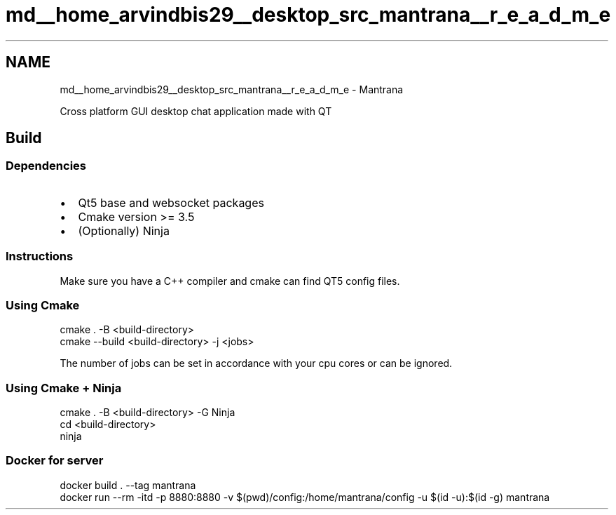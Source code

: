 .TH "md__home_arvindbis29__desktop_src_mantrana__r_e_a_d_m_e" 3 "Thu Nov 18 2021" "Version 1.0.0" "My Project" \" -*- nroff -*-
.ad l
.nh
.SH NAME
md__home_arvindbis29__desktop_src_mantrana__r_e_a_d_m_e \- Mantrana 
\fC\fP
.PP
Cross platform GUI desktop chat application made with QT
.SH "Build"
.PP
.SS "Dependencies"
.IP "\(bu" 2
Qt5 base and websocket packages
.IP "\(bu" 2
Cmake version >= 3\&.5
.IP "\(bu" 2
(Optionally) Ninja
.PP
.SS "Instructions"
Make sure you have a C++ compiler and cmake can find QT5 config files\&.
.SS "Using Cmake"
.PP
.nf
cmake \&. -B <build-directory>
cmake --build <build-directory> -j <jobs>
.fi
.PP
.PP
The number of jobs can be set in accordance with your cpu cores or can be ignored\&.
.SS "Using Cmake + Ninja"
.PP
.nf
cmake \&. -B <build-directory> -G Ninja
cd <build-directory>
ninja
.fi
.PP
.SS "Docker for server"
.PP
.nf
docker build \&. --tag mantrana
docker run --rm -itd -p 8880:8880 \
                     -v $(pwd)/config:/home/mantrana/config \
                     -u $(id -u):$(id -g) \
                     mantrana
.fi
.PP
 
